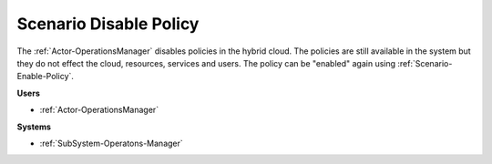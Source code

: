.. _Scenario-Disable-Policy:

Scenario Disable Policy
=======================

The :ref:`Actor-OperationsManager` disables policies in the hybrid cloud. The policies
are still available in the system but they do not effect the cloud, resources, services and users.
The policy can be "enabled" again using :ref:`Scenario-Enable-Policy`.

.. image:: DisablePolicy.png

**Users**

* :ref:`Actor-OperationsManager`

**Systems**

* :ref:`SubSystem-Operatons-Manager`

